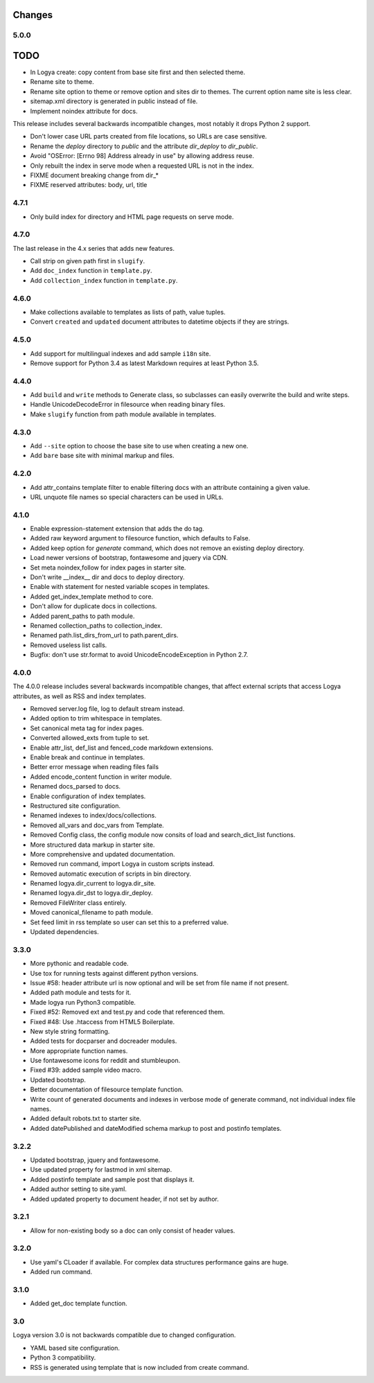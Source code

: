 .. changes:

Changes
=======

5.0.0
-----

TODO
====

* In Logya create: copy content from base site first and then selected theme.
* Rename site to theme.
* Rename site option to theme or remove option and sites dir to themes. The current option name site is less clear.
* sitemap.xml directory is generated in public instead of file.
* Implement noindex attribute for docs.

This release includes several backwards incompatible changes, most notably it drops Python 2 support.

* Don't lower case URL parts created from file locations, so URLs are case sensitive.
* Rename the `deploy` directory to `public` and the attribute `dir_deploy` to `dir_public`.
* Avoid "OSError: [Errno 98] Address already in use" by allowing address reuse.
* Only rebuilt the index in serve mode when a requested URL is not in the index.
* FIXME document breaking change from dir_*
* FIXME reserved attributes: body, url, title

4.7.1
-----

* Only build index for directory and HTML page requests on serve mode.

4.7.0
-----

The last release in the 4.x series that adds new features.

* Call strip on given path first in ``slugify``.
* Add ``doc_index`` function in ``template.py``.
* Add ``collection_index`` function in ``template.py``.

4.6.0
-----

* Make collections available to templates as lists of path, value tuples.
* Convert ``created`` and ``updated`` document attributes to datetime objects if they are strings.

4.5.0
-----

* Add support for multilingual indexes and add sample ``i18n`` site.
* Remove support for Python 3.4 as latest Markdown requires at least Python 3.5.

4.4.0
-----

* Add ``build`` and ``write`` methods to Generate class, so subclasses can easily overwrite the build and write steps.
* Handle UnicodeDecodeError in filesource when reading binary files.
* Make ``slugify`` function from path module available in templates.

4.3.0
-----

* Add ``--site`` option to choose the base site to use when creating a new one.
* Add ``bare`` base site with minimal markup and files.

4.2.0
-----

* Add attr_contains template filter to enable filtering docs with an attribute containing a given value.
* URL unquote file names so special characters can be used in URLs.

4.1.0
-----

* Enable expression-statement extension that adds the do tag.
* Added raw keyword argument to filesource function, which defaults to False.
* Added keep option for `generate` command, which does not remove an existing deploy directory.
* Load newer versions of bootstrap, fontawesome and jquery via CDN.
* Set meta noindex,follow for index pages in starter site.
* Don't write __index__ dir and docs to deploy directory.
* Enable with statement for nested variable scopes in templates.
* Added get_index_template method to core.
* Don't allow for duplicate docs in collections.
* Added parent_paths to path module.
* Renamed collection_paths to collection_index.
* Renamed path.list_dirs_from_url to path.parent_dirs.
* Removed useless list calls.
* Bugfix: don't use str.format to avoid UnicodeEncodeException in Python 2.7.

4.0.0
-----

The 4.0.0 release includes several backwards incompatible changes, that affect external scripts that access Logya attributes, as well as RSS and index templates.

* Removed server.log file, log to default stream instead.
* Added option to trim whitespace in templates.
* Set canonical meta tag for index pages.
* Converted allowed_exts from tuple to set.
* Enable attr_list, def_list and fenced_code markdown extensions.
* Enable break and continue in templates.
* Better error message when reading files fails
* Added encode_content function in writer module.
* Renamed docs_parsed to docs.
* Enable configuration of index templates.
* Restructured site configuration.
* Renamed indexes to index/docs/collections.
* Removed all_vars and doc_vars from Template.
* Removed Config class, the config module now consits of load and search_dict_list functions.
* More structured data markup in starter site.
* More comprehensive and updated documentation.
* Removed run command, import Logya in custom scripts instead.
* Removed automatic execution of scripts in bin directory.
* Renamed logya.dir_current to logya.dir_site.
* Renamed logya.dir_dst to logya.dir_deploy.
* Removed FileWriter class entirely.
* Moved canonical_filename to path module.
* Set feed limit in rss template so user can set this to a preferred value.
* Updated dependencies.

3.3.0
-----

* More pythonic and readable code.
* Use tox for running tests against different python versions.
* Issue #58: header attribute url is now optional and will be set from file name if not present.
* Added path module and tests for it.
* Made logya run Python3 compatible.
* Fixed #52: Removed ext and test.py and code that referenced them.
* Fixed #48: Use .htaccess from HTML5 Boilerplate.
* New style string formatting.
* Added tests for docparser and docreader modules.
* More appropriate function names.
* Use fontawesome icons for reddit and stumbleupon.
* Fixed #39: added sample video macro.
* Updated bootstrap.
* Better documentation of filesource template function.
* Write count of generated documents and indexes in verbose mode of generate command, not individual index file names.
* Added default robots.txt to starter site.
* Added datePublished and dateModified schema markup to post and postinfo templates.

3.2.2
-----

* Updated bootstrap, jquery and fontawesome.
* Use updated property for lastmod in xml sitemap.
* Added postinfo template and sample post that displays it.
* Added author setting to site.yaml.
* Added updated property to document header, if not set by author.

3.2.1
-----

* Allow for non-existing body so a doc can only consist of header values.

3.2.0
-----

* Use yaml's CLoader if available. For complex data structures performance gains are huge.
* Added run command.

3.1.0
-----

* Added get_doc template function.

3.0
---

Logya version 3.0 is not backwards compatible due to changed configuration.

* YAML based site configuration.
* Python 3 compatibility.
* RSS is generated using template that is now included from create command.
